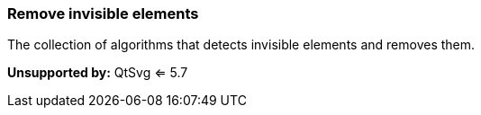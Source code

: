 === Remove invisible elements

The collection of algorithms that detects invisible elements and removes them.

*Unsupported by:* QtSvg <= 5.7

////
<svg>
  <linearGradient id="lg1"/>
  <clipPath id="cp1"/>
  <circle fill="green"
          cx="50" cy="50" r="45"/>
  <circle fill="green" clip-path="url(#cp1)"
          stroke="url(#lg1)"
          cx="100" cy="50" r="45"/>
</svg>
SPLIT
<svg>
  <circle fill="green"
          cx="50" cy="50" r="45"/>
</svg>
////
